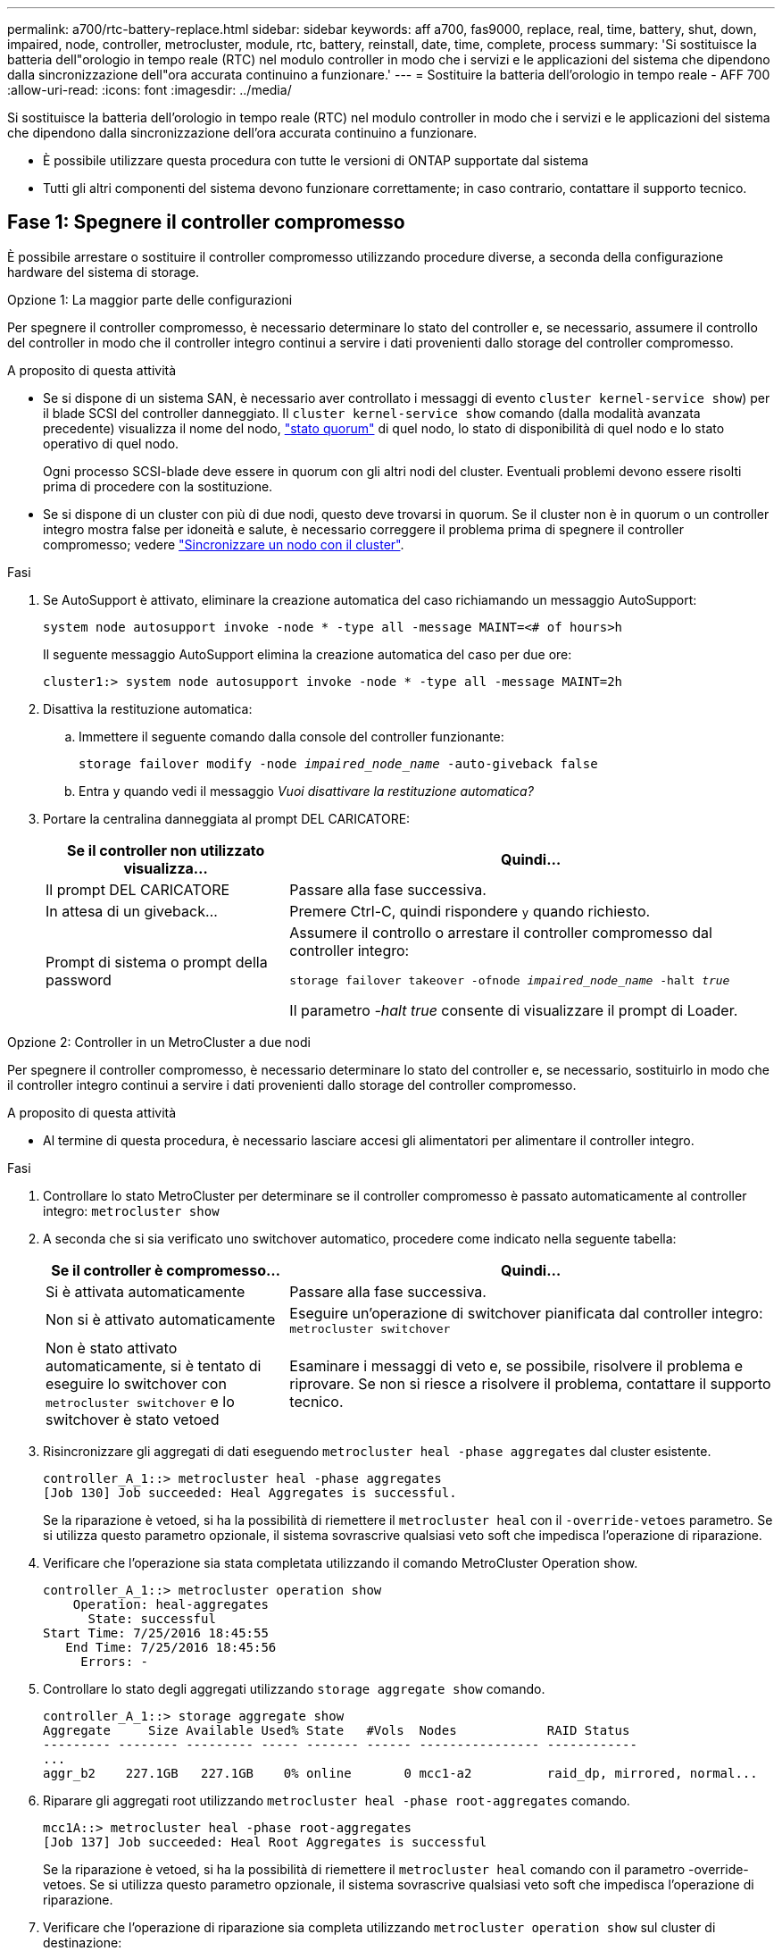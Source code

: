 ---
permalink: a700/rtc-battery-replace.html 
sidebar: sidebar 
keywords: aff a700, fas9000, replace, real, time, battery, shut, down, impaired, node, controller, metrocluster, module, rtc, battery, reinstall, date, time, complete, process 
summary: 'Si sostituisce la batteria dell"orologio in tempo reale (RTC) nel modulo controller in modo che i servizi e le applicazioni del sistema che dipendono dalla sincronizzazione dell"ora accurata continuino a funzionare.' 
---
= Sostituire la batteria dell'orologio in tempo reale - AFF 700
:allow-uri-read: 
:icons: font
:imagesdir: ../media/


[role="lead"]
Si sostituisce la batteria dell'orologio in tempo reale (RTC) nel modulo controller in modo che i servizi e le applicazioni del sistema che dipendono dalla sincronizzazione dell'ora accurata continuino a funzionare.

* È possibile utilizzare questa procedura con tutte le versioni di ONTAP supportate dal sistema
* Tutti gli altri componenti del sistema devono funzionare correttamente; in caso contrario, contattare il supporto tecnico.




== Fase 1: Spegnere il controller compromesso

È possibile arrestare o sostituire il controller compromesso utilizzando procedure diverse, a seconda della configurazione hardware del sistema di storage.

[role="tabbed-block"]
====
.Opzione 1: La maggior parte delle configurazioni
--
Per spegnere il controller compromesso, è necessario determinare lo stato del controller e, se necessario, assumere il controllo del controller in modo che il controller integro continui a servire i dati provenienti dallo storage del controller compromesso.

.A proposito di questa attività
* Se si dispone di un sistema SAN, è necessario aver controllato i messaggi di evento  `cluster kernel-service show`) per il blade SCSI del controller danneggiato. Il `cluster kernel-service show` comando (dalla modalità avanzata precedente) visualizza il nome del nodo, link:https://docs.netapp.com/us-en/ontap/system-admin/display-nodes-cluster-task.html["stato quorum"] di quel nodo, lo stato di disponibilità di quel nodo e lo stato operativo di quel nodo.
+
Ogni processo SCSI-blade deve essere in quorum con gli altri nodi del cluster. Eventuali problemi devono essere risolti prima di procedere con la sostituzione.

* Se si dispone di un cluster con più di due nodi, questo deve trovarsi in quorum. Se il cluster non è in quorum o un controller integro mostra false per idoneità e salute, è necessario correggere il problema prima di spegnere il controller compromesso; vedere link:https://docs.netapp.com/us-en/ontap/system-admin/synchronize-node-cluster-task.html?q=Quorum["Sincronizzare un nodo con il cluster"^].


.Fasi
. Se AutoSupport è attivato, eliminare la creazione automatica del caso richiamando un messaggio AutoSupport:
+
`system node autosupport invoke -node * -type all -message MAINT=<# of hours>h`

+
Il seguente messaggio AutoSupport elimina la creazione automatica del caso per due ore:

+
`cluster1:> system node autosupport invoke -node * -type all -message MAINT=2h`

. Disattiva la restituzione automatica:
+
.. Immettere il seguente comando dalla console del controller funzionante:
+
`storage failover modify -node _impaired_node_name_ -auto-giveback false`

.. Entra `y` quando vedi il messaggio _Vuoi disattivare la restituzione automatica?_


. Portare la centralina danneggiata al prompt DEL CARICATORE:
+
[cols="1,2"]
|===
| Se il controller non utilizzato visualizza... | Quindi... 


 a| 
Il prompt DEL CARICATORE
 a| 
Passare alla fase successiva.



 a| 
In attesa di un giveback...
 a| 
Premere Ctrl-C, quindi rispondere `y` quando richiesto.



 a| 
Prompt di sistema o prompt della password
 a| 
Assumere il controllo o arrestare il controller compromesso dal controller integro:

`storage failover takeover -ofnode _impaired_node_name_ -halt _true_`

Il parametro _-halt true_ consente di visualizzare il prompt di Loader.

|===


--
.Opzione 2: Controller in un MetroCluster a due nodi
--
Per spegnere il controller compromesso, è necessario determinare lo stato del controller e, se necessario, sostituirlo in modo che il controller integro continui a servire i dati provenienti dallo storage del controller compromesso.

.A proposito di questa attività
* Al termine di questa procedura, è necessario lasciare accesi gli alimentatori per alimentare il controller integro.


.Fasi
. Controllare lo stato MetroCluster per determinare se il controller compromesso è passato automaticamente al controller integro: `metrocluster show`
. A seconda che si sia verificato uno switchover automatico, procedere come indicato nella seguente tabella:
+
[cols="1,2"]
|===
| Se il controller è compromesso... | Quindi... 


 a| 
Si è attivata automaticamente
 a| 
Passare alla fase successiva.



 a| 
Non si è attivato automaticamente
 a| 
Eseguire un'operazione di switchover pianificata dal controller integro: `metrocluster switchover`



 a| 
Non è stato attivato automaticamente, si è tentato di eseguire lo switchover con `metrocluster switchover` e lo switchover è stato vetoed
 a| 
Esaminare i messaggi di veto e, se possibile, risolvere il problema e riprovare. Se non si riesce a risolvere il problema, contattare il supporto tecnico.

|===
. Risincronizzare gli aggregati di dati eseguendo `metrocluster heal -phase aggregates` dal cluster esistente.
+
[listing]
----
controller_A_1::> metrocluster heal -phase aggregates
[Job 130] Job succeeded: Heal Aggregates is successful.
----
+
Se la riparazione è vetoed, si ha la possibilità di riemettere il `metrocluster heal` con il `-override-vetoes` parametro. Se si utilizza questo parametro opzionale, il sistema sovrascrive qualsiasi veto soft che impedisca l'operazione di riparazione.

. Verificare che l'operazione sia stata completata utilizzando il comando MetroCluster Operation show.
+
[listing]
----
controller_A_1::> metrocluster operation show
    Operation: heal-aggregates
      State: successful
Start Time: 7/25/2016 18:45:55
   End Time: 7/25/2016 18:45:56
     Errors: -
----
. Controllare lo stato degli aggregati utilizzando `storage aggregate show` comando.
+
[listing]
----
controller_A_1::> storage aggregate show
Aggregate     Size Available Used% State   #Vols  Nodes            RAID Status
--------- -------- --------- ----- ------- ------ ---------------- ------------
...
aggr_b2    227.1GB   227.1GB    0% online       0 mcc1-a2          raid_dp, mirrored, normal...
----
. Riparare gli aggregati root utilizzando `metrocluster heal -phase root-aggregates` comando.
+
[listing]
----
mcc1A::> metrocluster heal -phase root-aggregates
[Job 137] Job succeeded: Heal Root Aggregates is successful
----
+
Se la riparazione è vetoed, si ha la possibilità di riemettere il `metrocluster heal` comando con il parametro -override-vetoes. Se si utilizza questo parametro opzionale, il sistema sovrascrive qualsiasi veto soft che impedisca l'operazione di riparazione.

. Verificare che l'operazione di riparazione sia completa utilizzando `metrocluster operation show` sul cluster di destinazione:
+
[listing]
----

mcc1A::> metrocluster operation show
  Operation: heal-root-aggregates
      State: successful
 Start Time: 7/29/2016 20:54:41
   End Time: 7/29/2016 20:54:42
     Errors: -
----
. Sul modulo controller guasto, scollegare gli alimentatori.


--
====


== Fase 2: Rimuovere il modulo controller

Per accedere ai componenti all'interno del controller, rimuovere prima il modulo controller dal sistema, quindi rimuovere il coperchio sul modulo controller.

.Fasi
. Se non si è già collegati a terra, mettere a terra l'utente.
. Scollegare i cavi dal modulo controller guasto e tenere traccia del punto in cui sono stati collegati i cavi.
. Far scorrere il pulsante arancione sulla maniglia della camma verso il basso fino a sbloccarla.
+
image::../media/drw_9000_remove_pcm.png[Rimuovere il modulo controller]

+
[cols="1,3"]
|===


 a| 
image:../media/icon_round_1.png["Numero di didascalia 1"]
 a| 
Pulsante di rilascio della maniglia della camma



 a| 
image:../media/icon_round_2.png["Numero di didascalia 2"]
 a| 
Maniglia CAM

|===
. Ruotare la maniglia della camma in modo da disimpegnare completamente il modulo controller dal telaio, quindi estrarre il modulo controller dal telaio.
+
Assicurarsi di sostenere la parte inferiore del modulo controller mentre lo si sposta fuori dallo chassis.

. Posizionare il coperchio del modulo controller con il lato rivolto verso l'alto su una superficie stabile e piana, premere il pulsante blu sul coperchio, far scorrere il coperchio sul retro del modulo controller, quindi sollevare il coperchio ed estrarlo dal modulo controller.
+
image::../media/drw_9000_pcm_open.png[Apertura o chiusura del modulo controller]

+
[cols="1,3"]
|===


 a| 
image:../media/icon_round_1.png["Numero di didascalia 1"]
 a| 
Pulsante di bloccaggio del coperchio del modulo controller

|===




== Fase 3: Sostituire la batteria RTC

Per sostituire la batteria RTC, individuare la batteria guasta nel modulo controller, rimuoverla dal supporto, quindi installare la batteria sostitutiva nel supporto.

.Fasi
. Se non si è già collegati a terra, mettere a terra l'utente.
. Individuare la batteria RTC.
+
image::../media/drw_9000_remove_rtc_battery.png[Rimuovere o sostituire una batteria RTC]

+
[cols="1,3"]
|===


 a| 
image:../media/icon_round_1.png["Numero di didascalia 1"]
 a| 
Batteria RTC



 a| 
image:../media/icon_round_2.png["Numero di didascalia 2"]
 a| 
Alloggiamento della batteria RTC

|===
. Estrarre delicatamente la batteria dal supporto, ruotarla verso l'esterno, quindi estrarla dal supporto.
+

NOTE: Prendere nota della polarità della batteria mentre viene rimossa dal supporto. La batteria è contrassegnata con un segno più e deve essere posizionata correttamente nel supporto. Un segno più vicino al supporto indica come posizionare la batteria.

. Rimuovere la batteria di ricambio dalla confezione antistatica per la spedizione.
. Individuare il supporto batteria vuoto nel modulo controller.
. Prendere nota della polarità della batteria RTC, quindi inserirla nel supporto inclinandola e spingendola verso il basso.
. Controllare visivamente che la batteria sia completamente installata nel supporto e che la polarità sia corretta.
. Reinstallare il coperchio del modulo controller.




== Fase 4: Reinstallare il modulo controller e impostare data/ora

Dopo aver sostituito un componente all'interno del modulo controller, è necessario reinstallare il modulo controller nello chassis del sistema, reimpostare l'ora e la data sul controller, quindi avviarlo.

.Fasi
. Se non è già stato fatto, chiudere il condotto dell'aria o il coperchio del modulo controller.
. Allineare l'estremità del modulo controller con l'apertura dello chassis, quindi spingere delicatamente il modulo controller a metà nel sistema.
+
Non inserire completamente il modulo controller nel telaio fino a quando non viene richiesto.

. Ricable il sistema, come necessario.
+
Se sono stati rimossi i convertitori multimediali (QSFP o SFP), ricordarsi di reinstallarli se si utilizzano cavi in fibra ottica.

. Se gli alimentatori sono stati scollegati, ricollegarli e reinstallare i fermi dei cavi di alimentazione.
. Completare la reinstallazione del modulo controller:
+
.. Con la maniglia della camma in posizione aperta, spingere con decisione il modulo controller fino a quando non raggiunge la scheda intermedia e non è completamente inserito, quindi chiudere la maniglia della camma in posizione di blocco.
+

NOTE: Non esercitare una forza eccessiva quando si fa scorrere il modulo controller nel telaio per evitare di danneggiare i connettori.

.. Se non è già stato fatto, reinstallare il dispositivo di gestione dei cavi.
.. Collegare i cavi al dispositivo di gestione dei cavi con il gancio e la fascetta.
.. Ricollegare i cavi di alimentazione agli alimentatori e alle fonti di alimentazione, quindi accendere l'alimentazione per avviare il processo di avvio.
.. Arrestare il controller al prompt DEL CARICATORE.


. Ripristinare l'ora e la data sul controller:
+
.. Controllare la data e l'ora sul nodo integro con `show date` comando.
.. Al prompt DEL CARICATORE sul nodo di destinazione, controllare l'ora e la data.
.. Se necessario, modificare la data con `set date mm/dd/yyyy` comando.
.. Se necessario, impostare l'ora, in GMT, utilizzando `set time hh:mm:ss` comando.
.. Confermare la data e l'ora sul nodo di destinazione.


. Al prompt DEL CARICATORE, immettere `bye` Reinizializzare le schede PCIe e gli altri componenti e lasciare che il nodo si riavvii.
. Riportare il nodo al funzionamento normale restituendo il suo storage: `storage failover giveback -ofnode _impaired_node_name_`
. Se il giveback automatico è stato disattivato, riabilitarlo: `storage failover modify -node local -auto-giveback true`




== Fase 5: Switch back aggregates in una configurazione MetroCluster a due nodi

Questa attività si applica solo alle configurazioni MetroCluster a due nodi.

.Fasi
. Verificare che tutti i nodi si trovino in `enabled` stato: `metrocluster node show`
+
[listing]
----
cluster_B::>  metrocluster node show

DR                           Configuration  DR
Group Cluster Node           State          Mirroring Mode
----- ------- -------------- -------------- --------- --------------------
1     cluster_A
              controller_A_1 configured     enabled   heal roots completed
      cluster_B
              controller_B_1 configured     enabled   waiting for switchback recovery
2 entries were displayed.
----
. Verificare che la risincronizzazione sia completa su tutte le SVM: `metrocluster vserver show`
. Verificare che tutte le migrazioni LIF automatiche eseguite dalle operazioni di riparazione siano state completate correttamente: `metrocluster check lif show`
. Eseguire lo switchback utilizzando `metrocluster switchback` comando da qualsiasi nodo del cluster esistente.
. Verificare che l'operazione di switchback sia stata completata: `metrocluster show`
+
L'operazione di switchback è ancora in esecuzione quando un cluster si trova in `waiting-for-switchback` stato:

+
[listing]
----
cluster_B::> metrocluster show
Cluster              Configuration State    Mode
--------------------	------------------- 	---------
 Local: cluster_B configured       	switchover
Remote: cluster_A configured       	waiting-for-switchback
----
+
L'operazione di switchback è completa quando i cluster si trovano in `normal` stato:

+
[listing]
----
cluster_B::> metrocluster show
Cluster              Configuration State    Mode
--------------------	------------------- 	---------
 Local: cluster_B configured      		normal
Remote: cluster_A configured      		normal
----
+
Se il completamento di uno switchback richiede molto tempo, è possibile verificare lo stato delle linee di base in corso utilizzando `metrocluster config-replication resync-status show` comando.

. Ripristinare le configurazioni SnapMirror o SnapVault.




== Fase 6: Restituire la parte guasta a NetApp

Restituire la parte guasta a NetApp, come descritto nelle istruzioni RMA fornite con il kit. Vedere la https://mysupport.netapp.com/site/info/rma["Restituzione e sostituzione delle parti"] pagina per ulteriori informazioni.
